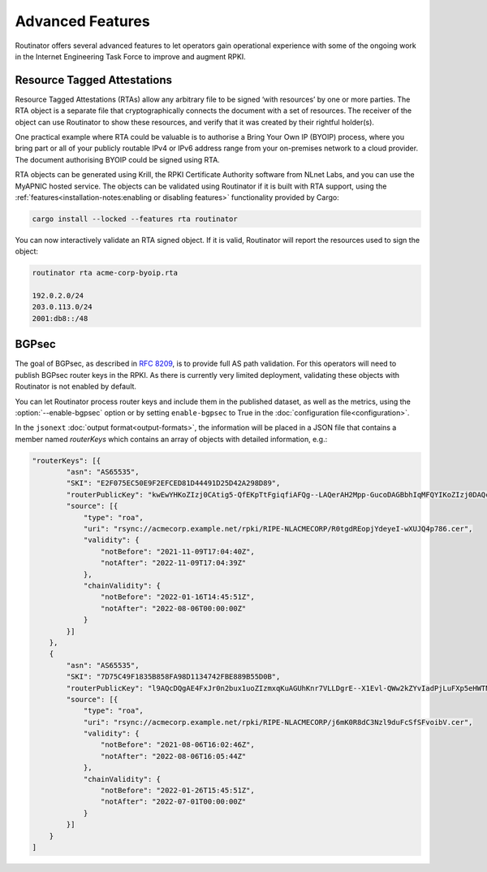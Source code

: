 Advanced Features
=================

Routinator offers several advanced features to let operators gain operational
experience with some of the ongoing work in the Internet Engineering Task
Force to improve and augment RPKI. 

Resource Tagged Attestations
----------------------------

.. versionadded:: 0.8.0

Resource Tagged Attestations (RTAs) allow any arbitrary file to be signed
‘with resources’ by one or more parties. The RTA object is a separate file
that cryptographically connects the document with a set of resources. The
receiver of the object can use Routinator to show these resources, and verify
that it was created by their rightful holder(s).

One practical example where RTA could be valuable is to authorise a Bring
Your Own IP (BYOIP) process, where you bring part or all of your publicly
routable IPv4 or IPv6 address range from your on-premises network to a cloud
provider. The document authorising BYOIP could be signed using RTA.

RTA objects can be generated using Krill, the RPKI Certificate Authority
software from NLnet Labs, and you can use the MyAPNIC hosted service. The
objects can be validated using Routinator if it is built with RTA support,
using the :ref:`features<installation-notes:enabling or disabling features>`
functionality provided by Cargo:

.. code-block:: text

   cargo install --locked --features rta routinator

You can now interactively validate an RTA signed object. If it is valid,
Routinator will report the resources used to sign the object:

.. code-block:: text

    routinator rta acme-corp-byoip.rta
    
    192.0.2.0/24
    203.0.113.0/24
    2001:db8::/48 

.. seealso::

    - `A profile for Resource Tagged Attestations (RTAs)
      <https://datatracker.ietf.org/doc/html/draft-ietf-sidrops-rpki-rta>`_
    - `Moving RPKI Beyond Routing Security
      <https://blog.nlnetlabs.nl/moving-rpki-beyond-routing-security/>`_ 
    - `A proof-of-concept for constructing and validating RTAs
      <https://github.com/APNIC-net/rpki-rta-demo>`_

BGPsec
------

.. versionadded:: 0.11.0

The goal of BGPsec, as described in :RFC:`8209`, is to provide full AS path
validation. For this operators will need to publish BGPsec router keys in the
RPKI. As there is currently very limited deployment, validating these objects
with Routinator is not enabled by default. 

You can let Routinator process router keys and include them in the published
dataset, as well as the metrics, using the :option:`--enable-bgpsec` option
or by setting ``enable-bgpsec`` to True in the :doc:`configuration
file<configuration>`.

In the ``jsonext`` :doc:`output format<output-formats>`, the information will
be placed in a JSON file that contains a member named *routerKeys* which 
contains an array of objects with detailed information, e.g.:

.. code-block:: json 

    "routerKeys": [{
            "asn": "AS65535",
            "SKI": "E2F075EC50E9F2EFCED81D44491D25D42A298D89",
            "routerPublicKey": "kwEwYHKoZIzj0CAtig5-QfEKpTtFgiqfiAFQg--LAQerAH2Mpp-GucoDAGBbhIqMFQYIKoZIzj0DAQcDQgAEgFcjQ_D33wNPsXxnAGb-mtZ7XQrVO9DQ6UlASh",
            "source": [{
                "type": "roa",
                "uri": "rsync://acmecorp.example.net/rpki/RIPE-NLACMECORP/R0tgdREopjYdeyeI-wXUJQ4p786.cer",
                "validity": {
                    "notBefore": "2021-11-09T17:04:40Z",
                    "notAfter": "2022-11-09T17:04:39Z"
                },
                "chainValidity": {
                    "notBefore": "2022-01-16T14:45:51Z",
                    "notAfter": "2022-08-06T00:00:00Z"
                }
            }]
        },
        {
            "asn": "AS65535",
            "SKI": "7D75C49F1835B858FA98D1134742FBE889B55D0B",
            "routerPublicKey": "l9AQcDQgAE4FxJr0n2bux1uoZIzmxqKuAGUhKnr7VLLDgrE--X1Evl-QWw2kZYvIadPjLuFXp5eHWTNVAN22FUU3db_RKpE2wMFkwEwYHKj0CAQYIKoZIzj0D2",
            "source": [{
                "type": "roa",
                "uri": "rsync://acmecorp.example.net/rpki/RIPE-NLACMECORP/j6mK0R8dC3Nzl9duFcSfSFvoibV.cer",
                "validity": {
                    "notBefore": "2021-08-06T16:02:46Z",
                    "notAfter": "2022-08-06T16:05:44Z"
                },
                "chainValidity": {
                    "notBefore": "2022-01-26T15:45:51Z",
                    "notAfter": "2022-07-01T00:00:00Z"
                }
            }]
        }
    ]
